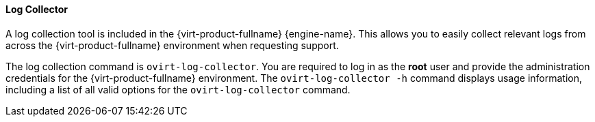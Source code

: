[id="Log_Collector_{context}"]
==== Log Collector

A log collection tool is included in the {virt-product-fullname} {engine-name}. This allows you to easily collect relevant logs from across the {virt-product-fullname} environment when requesting support.

The log collection command is `ovirt-log-collector`. You are required to log in as the *root* user and provide the administration credentials for the {virt-product-fullname} environment. The `ovirt-log-collector -h` command displays usage information, including a list of all valid options for the `ovirt-log-collector` command.
